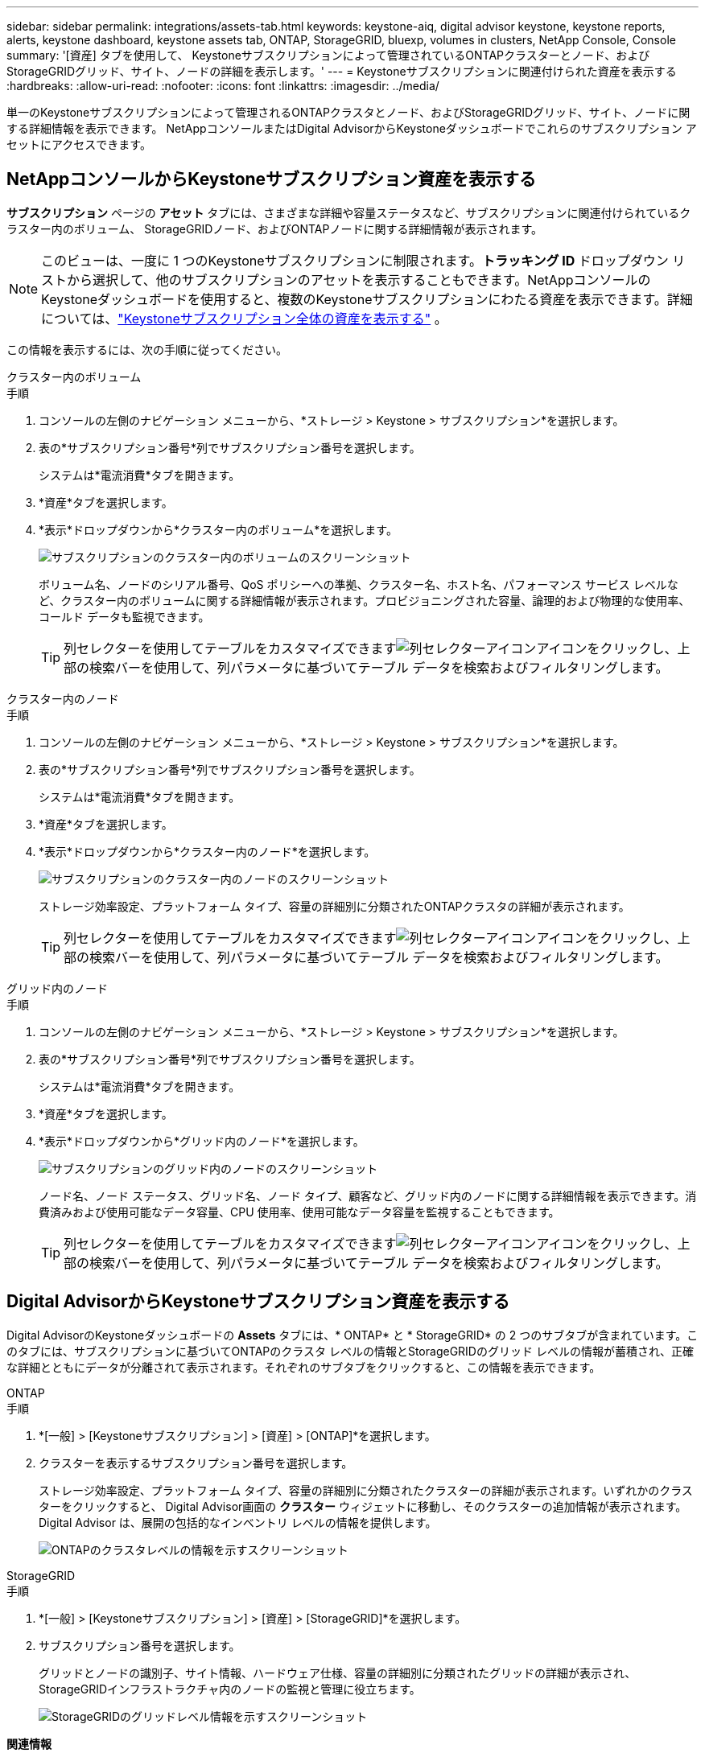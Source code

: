 ---
sidebar: sidebar 
permalink: integrations/assets-tab.html 
keywords: keystone-aiq, digital advisor keystone, keystone reports, alerts, keystone dashboard, keystone assets tab, ONTAP, StorageGRID, bluexp, volumes in clusters, NetApp Console, Console 
summary: '[資産] タブを使用して、 Keystoneサブスクリプションによって管理されているONTAPクラスターとノード、およびStorageGRIDグリッド、サイト、ノードの詳細を表示します。' 
---
= Keystoneサブスクリプションに関連付けられた資産を表示する
:hardbreaks:
:allow-uri-read: 
:nofooter: 
:icons: font
:linkattrs: 
:imagesdir: ../media/


[role="lead"]
単一のKeystoneサブスクリプションによって管理されるONTAPクラスタとノード、およびStorageGRIDグリッド、サイト、ノードに関する詳細情報を表示できます。  NetAppコンソールまたはDigital AdvisorからKeystoneダッシュボードでこれらのサブスクリプション アセットにアクセスできます。



== NetAppコンソールからKeystoneサブスクリプション資産を表示する

*サブスクリプション* ページの *アセット* タブには、さまざまな詳細や容量ステータスなど、サブスクリプションに関連付けられているクラスター内のボリューム、 StorageGRIDノード、およびONTAPノードに関する詳細情報が表示されます。


NOTE: このビューは、一度に 1 つのKeystoneサブスクリプションに制限されます。*トラッキング ID* ドロップダウン リストから選択して、他のサブスクリプションのアセットを表示することもできます。NetAppコンソールのKeystoneダッシュボードを使用すると、複数のKeystoneサブスクリプションにわたる資産を表示できます。詳細については、link:../integrations/assets.html["Keystoneサブスクリプション全体の資産を表示する"] 。

この情報を表示するには、次の手順に従ってください。

[role="tabbed-block"]
====
.クラスター内のボリューム
--
.手順
. コンソールの左側のナビゲーション メニューから、*ストレージ > Keystone > サブスクリプション*を選択します。
. 表の*サブスクリプション番号*列でサブスクリプション番号を選択します。
+
システムは*電流消費*タブを開きます。

. *資産*タブを選択します。
. *表示*ドロップダウンから*クラスター内のボリューム*を選択します。
+
image:bxp-volumes-clusters-single-subscription.png["サブスクリプションのクラスター内のボリュームのスクリーンショット"]

+
ボリューム名、ノードのシリアル番号、QoS ポリシーへの準拠、クラスター名、ホスト名、パフォーマンス サービス レベルなど、クラスター内のボリュームに関する詳細情報が表示されます。プロビジョニングされた容量、論理的および物理的な使用率、コールド データも監視できます。

+

TIP: 列セレクターを使用してテーブルをカスタマイズできますimage:column-selector.png["列セレクターアイコン"]アイコンをクリックし、上部の検索バーを使用して、列パラメータに基づいてテーブル データを検索およびフィルタリングします。



--
.クラスター内のノード
--
.手順
. コンソールの左側のナビゲーション メニューから、*ストレージ > Keystone > サブスクリプション*を選択します。
. 表の*サブスクリプション番号*列でサブスクリプション番号を選択します。
+
システムは*電流消費*タブを開きます。

. *資産*タブを選択します。
. *表示*ドロップダウンから*クラスター内のノード*を選択します。
+
image:bxp-nodes-cluster-single-subscription.png["サブスクリプションのクラスター内のノードのスクリーンショット"]

+
ストレージ効率設定、プラットフォーム タイプ、容量の詳細別に分類されたONTAPクラスタの詳細が表示されます。

+

TIP: 列セレクターを使用してテーブルをカスタマイズできますimage:column-selector.png["列セレクターアイコン"]アイコンをクリックし、上部の検索バーを使用して、列パラメータに基づいてテーブル データを検索およびフィルタリングします。



--
.グリッド内のノード
--
.手順
. コンソールの左側のナビゲーション メニューから、*ストレージ > Keystone > サブスクリプション*を選択します。
. 表の*サブスクリプション番号*列でサブスクリプション番号を選択します。
+
システムは*電流消費*タブを開きます。

. *資産*タブを選択します。
. *表示*ドロップダウンから*グリッド内のノード*を選択します。
+
image:bxp-nodes-grids-single-subscription.png["サブスクリプションのグリッド内のノードのスクリーンショット"]

+
ノード名、ノード ステータス、グリッド名、ノード タイプ、顧客など、グリッド内のノードに関する詳細情報を表示できます。消費済みおよび使用可能なデータ容量、CPU 使用率、使用可能なデータ容量を監視することもできます。

+

TIP: 列セレクターを使用してテーブルをカスタマイズできますimage:column-selector.png["列セレクターアイコン"]アイコンをクリックし、上部の検索バーを使用して、列パラメータに基づいてテーブル データを検索およびフィルタリングします。



--
====


== Digital AdvisorからKeystoneサブスクリプション資産を表示する

Digital AdvisorのKeystoneダッシュボードの *Assets* タブには、* ONTAP* と * StorageGRID* の 2 つのサブタブが含まれています。このタブには、サブスクリプションに基づいてONTAPのクラスタ レベルの情報とStorageGRIDのグリッド レベルの情報が蓄積され、正確な詳細とともにデータが分離されて表示されます。それぞれのサブタブをクリックすると、この情報を表示できます。

[role="tabbed-block"]
====
.ONTAP
--
.手順
. *[一般] > [Keystoneサブスクリプション] > [資産] > [ONTAP]*を選択します。
. クラスターを表示するサブスクリプション番号を選択します。
+
ストレージ効率設定、プラットフォーム タイプ、容量の詳細別に分類されたクラスターの詳細が表示されます。いずれかのクラスターをクリックすると、 Digital Advisor画面の *クラスター* ウィジェットに移動し、そのクラスターの追加情報が表示されます。  Digital Advisor は、展開の包括的なインベントリ レベルの情報を提供します。

+
image:assets-tab-3.png["ONTAPのクラスタレベルの情報を示すスクリーンショット"]



--
.StorageGRID
--
.手順
. *[一般] > [Keystoneサブスクリプション] > [資産] > [StorageGRID]*を選択します。
. サブスクリプション番号を選択します。
+
グリッドとノードの識別子、サイト情報、ハードウェア仕様、容量の詳細別に分類されたグリッドの詳細が表示され、 StorageGRIDインフラストラクチャ内のノードの監視と管理に役立ちます。

+
image:assets-tab-storagegrid.png["StorageGRIDのグリッドレベル情報を示すスクリーンショット"]



--
====
*関連情報*

* link:../integrations/dashboard-overview.html["Keystoneダッシュボードを理解する"]
* link:../integrations/subscriptions-tab.html["サブスクリプションの詳細を表示する"]
* link:../integrations/current-usage-tab.html["現在の消費量の詳細を表示する"]
* link:../integrations/consumption-tab.html["消費動向を見る"]
* link:../integrations/subscription-timeline.html["サブスクリプションのタイムラインを表示する"]
* link:../integrations/assets.html["Keystoneサブスクリプション全体の資産を表示する"]
* link:../integrations/monitoring-alerts.html["アラートとモニターの表示と管理"]
* link:../integrations/volumes-objects-tab.html["ボリュームとオブジェクトの詳細を表示"]

